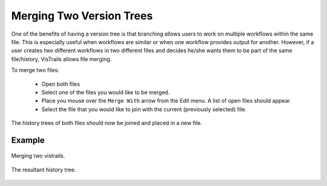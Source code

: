 .. _chap-merging:

*************************
Merging Two Version Trees
*************************

.. index:: merging

One of the benefits of having a version tree is that branching allows users to work on multiple workflows within the same file.  This is especially useful when workflows are similar or when one workflow provides output for another.  However, if a user creates two different workflows in two different files and decides he/she wants them to be part of the same file/history, VisTrails allows file merging.

To merge two files:

   * Open both files
   * Select one of the files you would like to be merged.
   * Place you mouse over the ``Merge With`` arrow from the Edit menu.  A list of open files should appear.
   * Select the file that you would like to join with the current (previously selected) file.

The history trees of both files should now be joined and placed in a new file. 

Example
=======

.. _fig-premerge:

.. figure:: figures/merging/premerge.png
   :align: center
   :width: 65%

   Merging two vistrails.

.. _fig-postmerge:

.. figure:: figures/merging/postmerge.png
   :align: center
   :width: 65%

   The resultant history tree.
